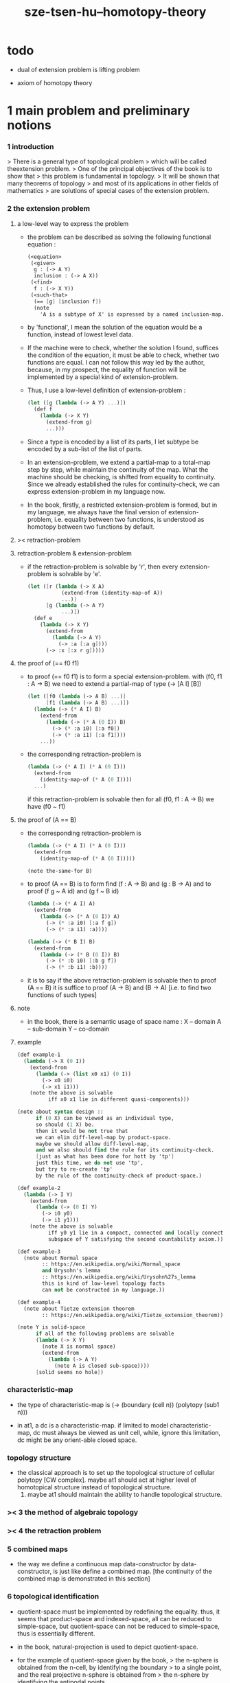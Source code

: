 #+title: sze-tsen-hu--homotopy-theory

* todo

  - dual of extension problem is lifting problem

  - axiom of homotopy theory

* 1 main problem and preliminary notions

*** 1 introduction

    > There is a general type of topological problem
    > which will be called theextension problem.
    > One of the principal objectives of the book is to show that
    > this problem is fundamental in topology.
    > It will be shown that many theorems of topology
    > and most of its applications in other fields of mathematics
    > are solutions of special cases of the extension problem.

*** 2 the extension problem

***** a low-level way to express the problem

      - the problem can be described as
        solving the following functional equation :
        #+begin_src scheme
        (<equation>
         (<given>
          g : (-> A Y)
          inclusion : (-> A X))
         (<find>
          f : (-> X Y))
         (<such-that>
          (== [g] [inclusion f])
          (note
            'A is a subtype of X' is expressed by a named inclusion-map.)))
        #+end_src

      - by 'functional', I mean the solution of the equation
        would be a function, instead of lowest level data.

      - If the machine were to check, whether the solution I found,
        suffices the condition of the equation,
        it must be able to check, whether two functions are equal.
        I can not follow this way led by the author,
        because, in my prospect, the equality of function
        will be implemented by a special kind of extension-problem.

      - Thus, I use a low-level definition of extension-problem :
        #+begin_src scheme
        (let ([g (lambda (-> A Y) ...)])
          (def f
            (lambda (-> X Y)
              (extend-from g)
              ...)))
        #+end_src

      - Since a type is encoded by a list of its parts,
        I let subtype be encoded by a sub-list of the list of parts.

      - In an extension-problem,
        we extend a partial-map to a total-map step by step,
        while maintain the continuity of the map.
        What the machine should be checking,
        is shifted from equality to continuity.
        Since we already established the rules for continuity-check,
        we can express extension-problem in my language now.

      - In the book,
        firstly, a restricted extension-problem is formed,
        but in my language,
        we always have the final version of extension-problem,
        i.e. equality between two functions,
        is understood as homotopy between two functions by default.

***** >< retraction-problem

***** retraction-problem & extension-problem

      - if the retraction-problem
        is solvable by 'r',
        then every extension-problem
        is solvable by 'e'.

        #+begin_src scheme
        (let ([r (lambda (-> X A)
                   (extend-from (identity-map-of A))
                   ...)]
              [g (lambda (-> A Y)
                   ...)])
          (def e
            (lambda (-> X Y)
              (extend-from
                (lambda (-> A Y)
                  (-> :a [:a g])))
              (-> :x [:x r g]))))
        #+end_src

***** the proof of (== f0 f1)

      - to proof (== f0 f1)
        is to form a special extension-problem.
        with (f0, f1 : A -> B)
        we need to extend a partial-map of type (-> [A I] [B])
        #+begin_src scheme
        (let ([f0 (lambda (-> A B) ...)]
              [f1 (lambda (-> A B) ...)])
          (lambda (-> (* A I) B)
            (extend-from
              (lambda (-> (* A (0 I)) B)
                (-> (* :a i0) [:a f0])
                (-> (* :a i1) [:a f1])))
            ...))
        #+end_src

      - the corresponding retraction-problem is
        #+begin_src scheme
        (lambda (-> (* A I) (* A (0 I)))
          (extend-from
            (identity-map-of (* A (0 I))))
          ...)
        #+end_src
        if this retraction-problem is solvable
        then for all (f0, f1 : A -> B)
        we have (f0 ~ f1)

***** the proof of (A == B)

      - the corresponding retraction-problem is
        #+begin_src scheme
        (lambda (-> (* A I) (* A (0 I)))
          (extend-from
            (identity-map-of (* A (0 I)))))

        (note the-same-for B)
        #+end_src

      - to proof (A == B)
        is to form find (f : A -> B) and (g : B -> A)
        and to proof (f g ~ A id) and (g f ~ B id)
        #+begin_src scheme
        (lambda (-> (* A I) A)
          (extend-from
            (lambda (-> (* A (0 I)) A)
              (-> (* :a i0) [:a f g])
              (-> (* :a i1) :a))))

        (lambda (-> (* B I) B)
          (extend-from
            (lambda (-> (* B (0 I)) B)
              (-> (* :b i0) [:b g f])
              (-> (* :b i1) :b))))
        #+end_src

      - it is to say
        if the above retraction-problem is solvable
        then to proof (A == B)
        it is suffice to proof (A -> B) and (B -> A)
        [i.e. to find two functions of such types]

***** note

      - in the book, there is a semantic usage of space name :
        X -- domain
        A -- sub-domain
        Y -- co-domain

***** example

      #+begin_src scheme
      (def example-1
        (lambda (-> X (0 I))
          (extend-from
            (lambda (-> (list x0 x1) (0 I))
              (-> x0 i0)
              (-> x1 i1)))
          (note the above is solvable
                iff x0 x1 lie in different quasi-components)))

      (note about syntax design ::
            if (0 X) can be viewed as an individual type,
            so should (1 X) be.
            then it would be not true that
            we can elim diff-level-map by product-space.
            maybe we should allow diff-level-map,
            and we also should find the rule for its continuity-check.
            [just as what has been done for hott by 'tp']
            just this time, we do not use 'tp',
            but try to re-create 'tp'
            by the rule of the continuity-check of product-space.)

      (def example-2
        (lambda (-> I Y)
          (extend-from
            (lambda (-> (0 I) Y)
              (-> i0 y0)
              (-> i1 y1)))
          (note the above is solvable
                iff y0 y1 lie in a compact, connected and locally connected
                subspace of Y satisfying the second countability axiom.)))

      (def example-3
        (note about Normal space
              :: https://en.wikipedia.org/wiki/Normal_space
              and Urysohn's lemma
              :: https://en.wikipedia.org/wiki/Urysohn%27s_lemma
              this is kind of low-level topology facts
              can not be constructed in my language.))

      (def example-4
        (note about Tietze extension theorem
              :: https://en.wikipedia.org/wiki/Tietze_extension_theorem))

      (note Y is solid-space
            if all of the following problems are solvable
            (lambda (-> X Y)
              (note X is normal space)
              (extend-from
                (lambda (-> A Y)
                  (note A is closed sub-space))))
            [solid seems no hole])
      #+end_src

*** characteristic-map

    - the type of characteristic-map is
      (-> (boundary (cell n)) (polytopy (sub1 n)))

    - in at1, a dc is a characteristic-map.
      if limited to model characteristic-map,
      dc must always be viewed as unit cell,
      while, ignore this limitation,
      dc might be any orient-able closed space.

*** topology structure

    - the classical approach is to
      set up the topological structure of cellular polytopy [CW complex].
       maybe at1 should act at higher level of homotopical structure
         instead of topological structure.
      2. maybe at1 should maintain the ability to handle topological structure.

*** >< 3 the method of algebraic topology
*** >< 4 the retraction problem
*** 5 combined maps

    - the way we define a continuous map data-constructor by data-constructor,
      is just like define a combined map.
      [the continuity of the combined map is demonstrated in this section]

*** 6 topological identification

    - quotient-space must be implemented by redefining the equality.
      thus, it seems that product-space and indexed-space,
      all can be reduced to simple-space,
      but quotient-space can not be reduced to simple-space,
      thus is essentially different.

    - in the book, natural-projection is used to depict quotient-space.

    - for the example of quotient-space given by the book,
      > the n-sphere is obtained from the n-cell, by identifying the boundary
      > to a single point, and the real projective n-sphere is obtained from
      > the n-sphere by identifying the antipodal points.

    - but in at1, we can actually define the above spaces,
      without the use of quotient-space.
      and the use of topological identification above,
      is changed to the use of repeated names [like a mark language].

    - but also note that, not all quotient-space can be made simple-space.
      as the other example given in the book,
      where the equality of the space
      is changed by a group of homeomorphisms of the space.
      which is also called orbit-space.

*** >< 7 the adjunction-space

*** >< 8 homtopy problem and classification problem

*** >< 9 the homotopy-extension-property

    - with homotopy-extension-property,
      the extension-problem

      will only dependent on
      the homotopy class of

    - Definition 9.1.
      A subspace A of a space X
      is said to have the homotopy-extension-property (abbreviated HEP)
      in X
      with respect to a space Y,
      if every partial homotopy

    #+begin_src scheme
    (let ([f (lambda (-> X Y)
               ...)]
          [g (lambda (-> (* A I) Y)
               (extend-from
                 (lambda (-> (* A (list i0)) Y)
                   (-> (* :a i0)
                       [:a (restrict-on A f) @])))
               ...)])
      (def h
        (lambda (-> (* X I) Y)
          (extend-from g)
          ...)))
    #+end_src

*** >< 10 relative homotopy

*** >< 11 homotopy equivalences

*** >< 12 the mapping cylinder

*** >< 13 a generalization of the extension-problem

*** >< 14 the partial mapping cylinder

*** >< 15 the deformation problem

*** >< 16 the lifting problem

*** >< 17 the most general problem

* >< 2 some special cases of the main problems

* >< 3 fiber spaces

* >< 4 homotopy groups
